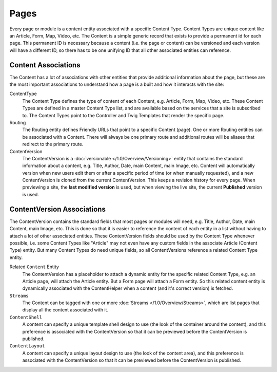 #####
Pages
#####

Every page or module is a content entity associated with a specific Content Type. Content Types are unique content like an Article, Form, Map, Video, etc. The Content is a simple generic record that exists to provide a permanent id for each page. This permanent ID is necessary because a content (i.e. the page or content) can be versioned and each version will have a different ID, so there has to be one unifying ID that all other associated entities can reference.

*****************
Content Associations
*****************

The Content has a lot of associations with other entities that provide additional information about the page, but these are the most important associations to understand how a page is a built and how it interacts with the site:

ContentType
    The Content Type defines the type of content of each Content, e.g. Article, Form, Map, Video, etc. These Content Types are defined in a master Content Type list, and are available based on the services that a site is subscribed to. The Content Types point to the Controller and Twig Templates that render the specific page.

Routing
    The Routing entity defines Friendly URLs that point to a specific Content (page). One or more Routing entities can be associated with a Content. There will always be one primary route and additional routes will be aliases that redirect to the primary route.

ContentVersion
    The ContentVersion is a :doc:`versionable </1.0/Overview/Versioning>` entity that contains the standard information about a content, e.g. Title, Author, Date, main Content, main Image, etc. Content will automatically version when new users edit them or after a specific period of time (or when manually requested), and a new ContentVersion is cloned from the current ContentVersion. This keeps a revision history for every page. When previewing a site, the **last modified version** is used, but when viewing the live site, the current **Published** version is used.

************************
ContentVersion Associations
************************

The ContentVersion contains the standard fields that most pages or modules will need, e.g. Title, Author, Date, main Content, main Image, etc. This is done so that it is easier to reference the content of each entity in a list without having to attach a lot of other associated entities. These ContentVersion fields should be used by the Content Type whenever possible, i.e. some Content Types like "Article" may not even have any custom fields in the associate Article (Content Type) entity. But many Content Types do need unique fields, so all ContentVersions reference a related Content Type entity.

Related ``Content`` Entity
    The ContentVersion has a placeholder to attach a dynamic entity for the specific related Content Type, e.g. an Article page, will attach the Article entity. But a Form page will attach a Form entity. So this related content entity is dynamically associated with the ContentHelper when a content (and it's correct version) is fetched.

``Streams``
    The Content can be tagged with one or more :doc:`Streams </1.0/Overview/Streams>`, which are list pages that display all the content associated with it.

``ContentShell``
    A content can specify a unique template shell design to use (the look of the container around the content), and this preference is associated with the ContentVersion so that it can be previewed before the ContentVersion is published.

``ContentLayout``
    A content can specify a unique layout design to use (the look of the content area), and this preference is associated with the ContentVersion so that it can be previewed before the ContentVersion is published.

